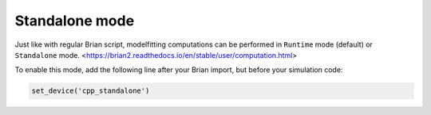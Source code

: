 Standalone mode
===============

Just like with regular Brian script, modelfitting computations can be performed in
``Runtime`` mode (default) or ``Standalone`` mode.
<https://brian2.readthedocs.io/en/stable/user/computation.html>

To enable this mode, add the following line after your Brian import, but before your simulation code:

.. code:: python

  set_device('cpp_standalone')
